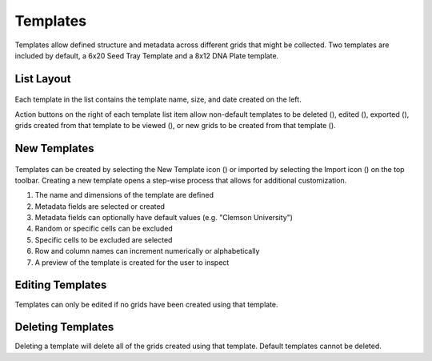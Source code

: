Templates
=========

Templates allow defined structure and metadata across different grids that might be collected. Two templates are included by default, a 6x20 Seed Tray Template and a 8x12 DNA Plate template.

.. figure:: /_static/images/template_list_framed.png
   :width: 30%
   :align: center
   :alt: Template list layout


List Layout
-----------

.. figure:: /_static/images/template_list_item.png
   :width: 30%
   :align: center
   :alt: Template list item

Each template in the list contains the template name, size, and date created on the left.

Action buttons on the right of each template list item allow non-default templates to be deleted (|delete|), edited (|edit|), exported (|save|), grids created from that template to be viewed (|grid-list|), or new grids to be created from that template (|grid-add|).


New Templates
-------------
.. figure:: /_static/images/template_new_process.png
   :width: 80%
   :align: center
   :alt: Template screen layout

Templates can be created by selecting the New Template icon (|template-add|) or imported by selecting the Import icon (|import|) on the top toolbar. Creating a new template opens a step-wise process that allows for additional customization.

1. The name and dimensions of the template are defined
2. Metadata fields are selected or created
3. Metadata fields can optionally have default values (e.g. "Clemson University")
4. Random or specific cells can be excluded
5. Specific cells to be excluded are selected
6. Row and column names can increment numerically or alphabetically
7. A preview of the template is created for the user to inspect


Editing Templates
-----------------
Templates can only be edited if no grids have been created using that template.


Deleting Templates
------------------
Deleting a template will delete all of the grids created using that template. Default templates cannot be deleted.


.. |delete| image:: /_static/icons/delete.png
  :width: 20

.. |edit| image:: /_static/icons/template-edit.png
  :width: 20

.. |save| image:: /_static/icons/save.png
  :width: 20

.. |grid-list| image:: /_static/icons/grid-list.png
  :width: 20

.. |grid-add| image:: /_static/icons/grid-add.png
  :width: 20

.. |template-add| image:: /_static/icons/template-add.png
  :width: 20

.. |import| image:: /_static/icons/import.png
  :width: 20
